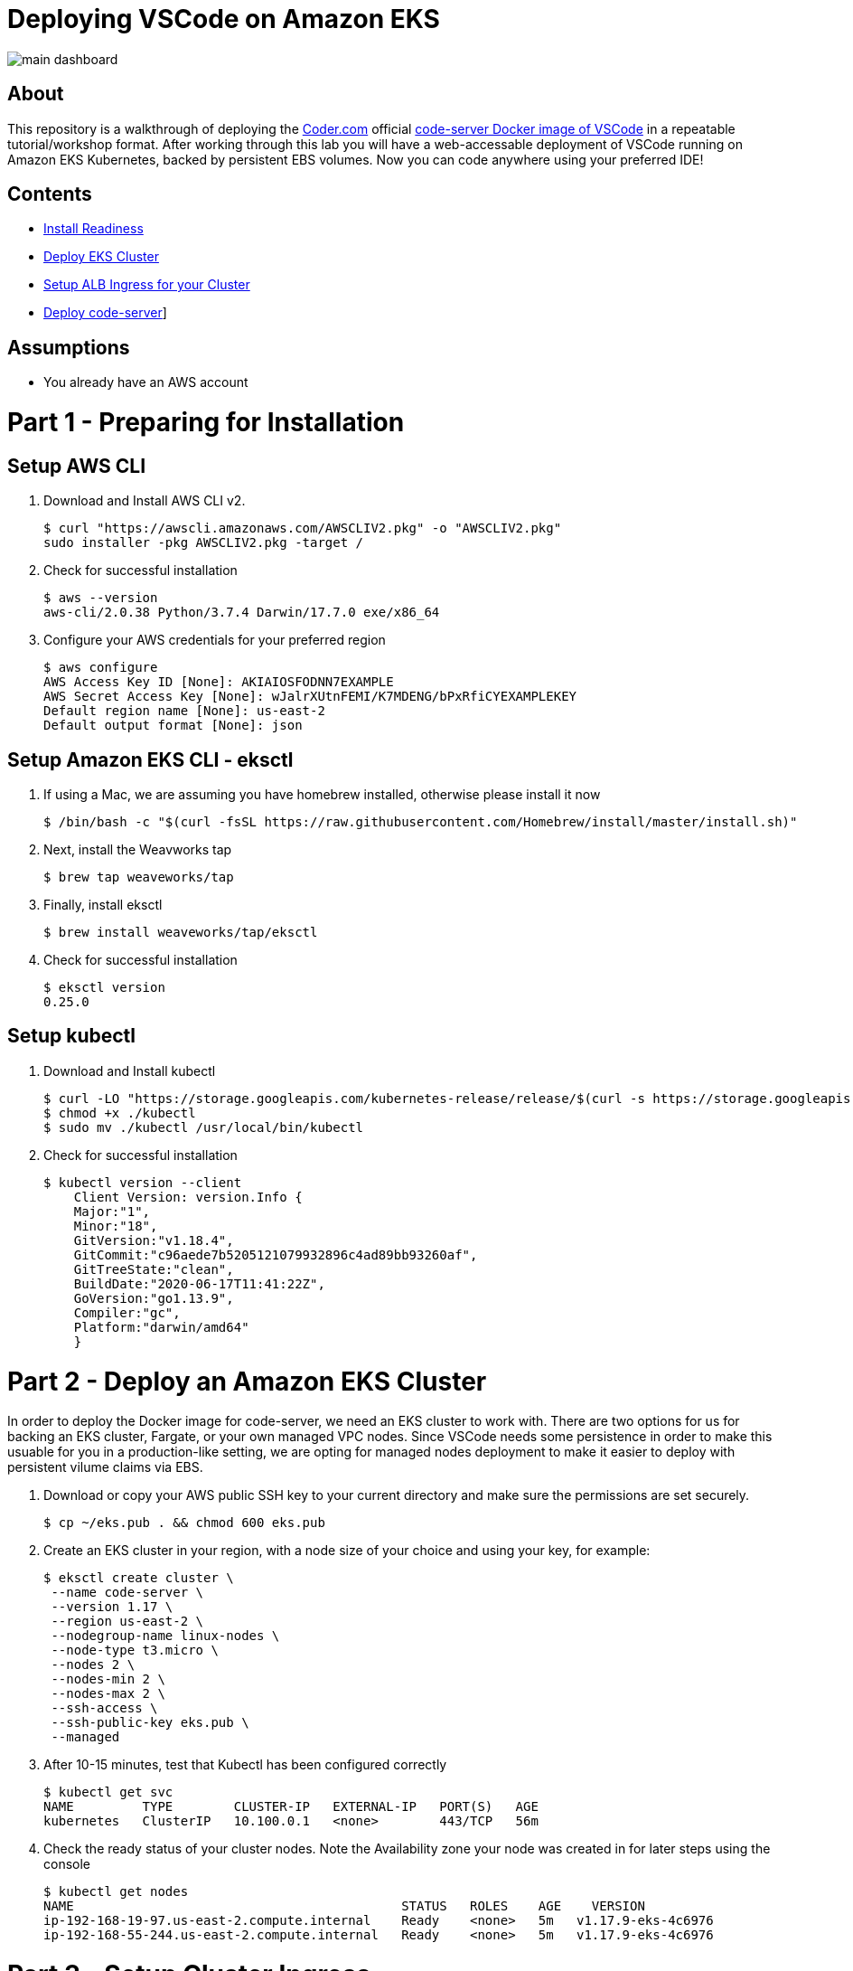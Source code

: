 = Deploying VSCode on Amazon EKS

image:images/main-dashboard.png[]

== About
This repository is a walkthrough of deploying the link:https://coder.com[Coder.com] official link:https://hub.docker.com/r/codercom/code-server[code-server Docker image of VSCode] in a repeatable tutorial/workshop format.  After working through this lab you will have a web-accessable deployment of VSCode running on Amazon EKS Kubernetes, backed by persistent EBS volumes.  Now you can code anywhere using your preferred IDE!

== Contents
* link:https://github.com/bbertka/code-server-eks#part-1---preparing-for-installation[Install Readiness]
* link:https://github.com/bbertka/code-server-eks#part-2---deploy-an-amazon-eks-cluster[Deploy EKS Cluster]
* link:https://github.com/bbertka/code-server-eks#part-3---setup-cluster-ingress[Setup ALB Ingress for your Cluster]
* link:https://github.com/bbertka/code-server-eks#part-4---deploy-code-server[Deploy code-server]]

== Assumptions
* You already have an AWS account

[#preparing-for-installation]
= Part 1 - Preparing for Installation

== Setup AWS CLI
. Download and Install AWS CLI v2. 
+
----
$ curl "https://awscli.amazonaws.com/AWSCLIV2.pkg" -o "AWSCLIV2.pkg"
sudo installer -pkg AWSCLIV2.pkg -target /
----
. Check for successful installation
+
----
$ aws --version
aws-cli/2.0.38 Python/3.7.4 Darwin/17.7.0 exe/x86_64
----

. Configure your AWS credentials for your preferred region
+
----
$ aws configure
AWS Access Key ID [None]: AKIAIOSFODNN7EXAMPLE
AWS Secret Access Key [None]: wJalrXUtnFEMI/K7MDENG/bPxRfiCYEXAMPLEKEY
Default region name [None]: us-east-2
Default output format [None]: json
----

== Setup Amazon EKS CLI - eksctl
. If using a Mac, we are assuming you have homebrew installed, otherwise please install it now
+
----
$ /bin/bash -c "$(curl -fsSL https://raw.githubusercontent.com/Homebrew/install/master/install.sh)"
----
. Next, install the Weavworks tap
+
----
$ brew tap weaveworks/tap
----

. Finally, install eksctl
+
----
$ brew install weaveworks/tap/eksctl
---- 

. Check for successful installation
+
----
$ eksctl version
0.25.0
----

== Setup kubectl
. Download and Install kubectl
+
----
$ curl -LO "https://storage.googleapis.com/kubernetes-release/release/$(curl -s https://storage.googleapis.com/kubernetes-release/release/stable.txt)/bin/darwin/amd64/kubectl"
$ chmod +x ./kubectl
$ sudo mv ./kubectl /usr/local/bin/kubectl
----
. Check for successful installation
+
----
$ kubectl version --client
    Client Version: version.Info { 
    Major:"1",
    Minor:"18",
    GitVersion:"v1.18.4",
    GitCommit:"c96aede7b5205121079932896c4ad89bb93260af",
    GitTreeState:"clean",
    BuildDate:"2020-06-17T11:41:22Z",
    GoVersion:"go1.13.9",
    Compiler:"gc", 
    Platform:"darwin/amd64"
    }
----

[#deploy-an-amazon-eks-cluster]
= Part 2 - Deploy an Amazon EKS Cluster
In order to deploy the Docker image for code-server, we need an EKS cluster to work with.  There are two options for us for backing an EKS cluster, Fargate, or your own managed VPC nodes.  Since VSCode needs some persistence in order to make this usuable for you in a production-like setting, we are opting for managed nodes deployment to make it easier to deploy with persistent vilume claims via EBS.

. Download or copy your AWS public SSH key to your current directory and make sure the permissions are set securely.
+
----
$ cp ~/eks.pub . && chmod 600 eks.pub
----

. Create an EKS cluster in your region, with a node size of your choice and using your key, for example: 
+
----
$ eksctl create cluster \
 --name code-server \
 --version 1.17 \
 --region us-east-2 \
 --nodegroup-name linux-nodes \
 --node-type t3.micro \
 --nodes 2 \
 --nodes-min 2 \
 --nodes-max 2 \
 --ssh-access \
 --ssh-public-key eks.pub \
 --managed
----

. After 10-15 minutes, test that Kubectl has been configured correctly
+
----
$ kubectl get svc
NAME         TYPE        CLUSTER-IP   EXTERNAL-IP   PORT(S)   AGE
kubernetes   ClusterIP   10.100.0.1   <none>        443/TCP   56m
----

. Check the ready status of your cluster nodes. Note the Availability zone your node 
was created in for later steps using the console
+ 
----
$ kubectl get nodes 
NAME                                           STATUS   ROLES    AGE    VERSION
ip-192-168-19-97.us-east-2.compute.internal    Ready    <none>   5m   v1.17.9-eks-4c6976
ip-192-168-55-244.us-east-2.compute.internal   Ready    <none>   5m   v1.17.9-eks-4c6976
----

[#setup-cluster-ingress]
= Part 3 - Setup Cluster Ingress
To have access to our IDE via the browser, we need to load balancce to the running container within Kubernetes. To do this we create an Application Load Balancer.  Fortunetly, AWS provides an ALB controller to make this easy for us which integrates nicely with EKS.

. Create an IAM OIDC provider and associate it with your cluster
+
----
$ eksctl utils associate-iam-oidc-provider \
    --region us-east-2 \
    --cluster code-server \
    --approve
----

. Download an IAM policy for the ALB Ingress Controller pod that allows it to make calls to AWS APIs on your behalf
+
----
curl -o iam-policy.json https://raw.githubusercontent.com/kubernetes-sigs/aws-alb-ingress-controller/v1.1.8/docs/examples/iam-policy.json
----

. Create an IAM policy called ALBIngressControllerIAMPolicy using the policy downloaded in the previous step.  Take note of the ARN policy string that was created for a following step.
+
----
$ aws iam create-policy \
    --policy-name ALBIngressControllerIAMPolicy \
    --policy-document file://iam-policy.json
----

. Create a Kubernetes service account named alb-ingress-controller in the kube-system namespace, a cluster role, and a cluster role binding for the ALB Ingress Controller to use with the following command
+
----
kubectl apply -f https://raw.githubusercontent.com/kubernetes-sigs/aws-alb-ingress-controller/v1.1.8/docs/examples/rbac-role.yaml
----

. Create an IAM role for the ALB Ingress Controller and attach the role to the service account created in the previous step. The command that follows only works for clusters that were created with eksctl.  Note use your ARN from the previous step.
+
----
eksctl create iamserviceaccount \
    --region us-east-2 \
    --name alb-ingress-controller \
    --namespace kube-system \
    --cluster code-server \
    --attach-policy-arn arn:aws:iam::111122223333:policy/ALBIngressControllerIAMPolicy \
    --override-existing-serviceaccounts \
    --approve
----

. Deploy your ALB Controller, note that initially it will error until the subsequent steps
+
----
$ kubectl apply -f https://raw.githubusercontent.com/kubernetes-sigs/aws-alb-ingress-controller/v1.1.8/docs/examples/alb-ingress-controller.yaml
----

. Edit the ALB Deployment with your cluster name, your EKS VPC, and region
+
----
kubectl edit deployment.apps/alb-ingress-controller -n kube-system

...
    spec:
      containers:
      - args:
        - --ingress-class=alb
        - --cluster-name=code-server
        - --aws-vpc-id=vpc-03468a8157edca5bd
        - --aws-region=us-east-2
----

. Confirm that the ALB Ingress Controller is running with the following command.
+
----
$ kubectl get pods -n kube-system
NAME                                      READY   STATUS    RESTARTS   AGE
alb-ingress-controller-646d767ccf-4h624   1/1     Running   0          12s
----


[#deploy-code-server]
= Part 3 - Deploy Code Server

. Create an EBS volume for example of 10Gi in the same AZ as your EKS node.  Check the AWS console first to ensure your EKS node is where you think it is and make sure the Volume is created in a same AZ as the second EKS Node instance. For example if you have two nodes in us-east2a and us-east-2b, create the Volume in us-east-2b.  
+
----
aws ec2 create-volume \
    --volume-type gp2 \
    --size 10 \
    --availability-zone us-east-2b
----

. Create our code-server namespace
+
----
$ kubectl apply -f code-server-namespace.yml
namespace/code-server created
----

. Edit the coder-server-pv.yml Persistant Volume definition with your volumeID as created earlier
+
----
apiVersion: "v1"
kind: "PersistentVolume"
metadata:
  name: "code-server-pv"
spec:
  storageClassName: manual
  capacity:
    storage: "10Gi"
  accessModes:
    - "ReadWriteOnce"
  awsElasticBlockStore:
    fsType: "ext4"
    volumeID: "vol-0c6321b290fbd645e"
----

. Deploy the PV
+
----
$ kubectl apply -f code-server-pv.yml -n code-server
persistentvolume/code-server-pv created
____

. Check the status of the PV
+
----
$ kubectl get pv -n code-server
NAME             CAPACITY   ACCESS MODES   RECLAIM POLICY   STATUS      CLAIM   STORAGECLASS   REASON   AGE
code-server-pv   10Gi       RWO            Retain           Available           manual                  29s
----

. Create a PV Claim for the PV
+
----
$ kubectl apply -f code-server-pv-claim.yml -n code-server
persistentvolumeclaim/code-server-pv-claim created
----

. Check the status of the PV and PV claim
+
----
$ kubectl get pv -n code-server
NAME             CAPACITY   ACCESS MODES   RECLAIM POLICY   STATUS   CLAIM                              STORAGECLASS   REASON   AGE
code-server-pv   10Gi       RWO            Retain           Bound    code-server/code-server-pv-claim   manual                  2m17s

kubectl get pvc -n code-server
NAME                   STATUS   VOLUME           CAPACITY   ACCESS MODES   STORAGECLASS   AGE
code-server-pv-claim   Bound    code-server-pv   10Gi       RWO            manual         14s
----

. Create a Kubernetes Deployment for code-server.  Change the password in the manifest if desired is also recommended.
+
----
$ kubectl apply -f code-server-deployment.yml -n code-server
deployment.apps/code-server-deployment created
----

. Create a service for connecting to our container on its exposed port
+
----
$ kubectl apply -f code-server-service.yml -n code-server
service/service-code-server created
----

.  If all goes well you should see output as such
+
----
$ kubectl get all -n code-server
NAME                                          READY   STATUS    RESTARTS   AGE
pod/code-server-deployment-6555d99486-jdbcd   1/1     Running   0          27s

NAME                          TYPE       CLUSTER-IP      EXTERNAL-IP   PORT(S)        AGE
service/service-code-server   NodePort   10.100.19.111   <none>        80:32366/TCP   1s

NAME                                     READY   UP-TO-DATE   AVAILABLE   AGE
deployment.apps/code-server-deployment   1/1     1            1           27s

NAME                                                DESIRED   CURRENT   READY   AGE
replicaset.apps/code-server-deployment-6555d99486   1         1         1       28s
----

. Create the ALB Ingress 
+
----
$ kubectl apply -f code-server-ingress.yml -n code-server
ingress.extensions/code-server-ingress created
____

. Obtain the ALB Ingress address
+
----
$ kubectl get ingress -n code-server
NAME                  HOSTS   ADDRESS                                                                PORTS   AGE
code-server-ingress   *       5e1c4c56-codeserver-codese-74a8-22329140.us-east-2.elb.amazonaws.com   80      33s
____

. After a few minutes, open the browser and connect to your instance, if prompted for a password, use the one you created in the deployment manifest

image:images/code-server.png[]
